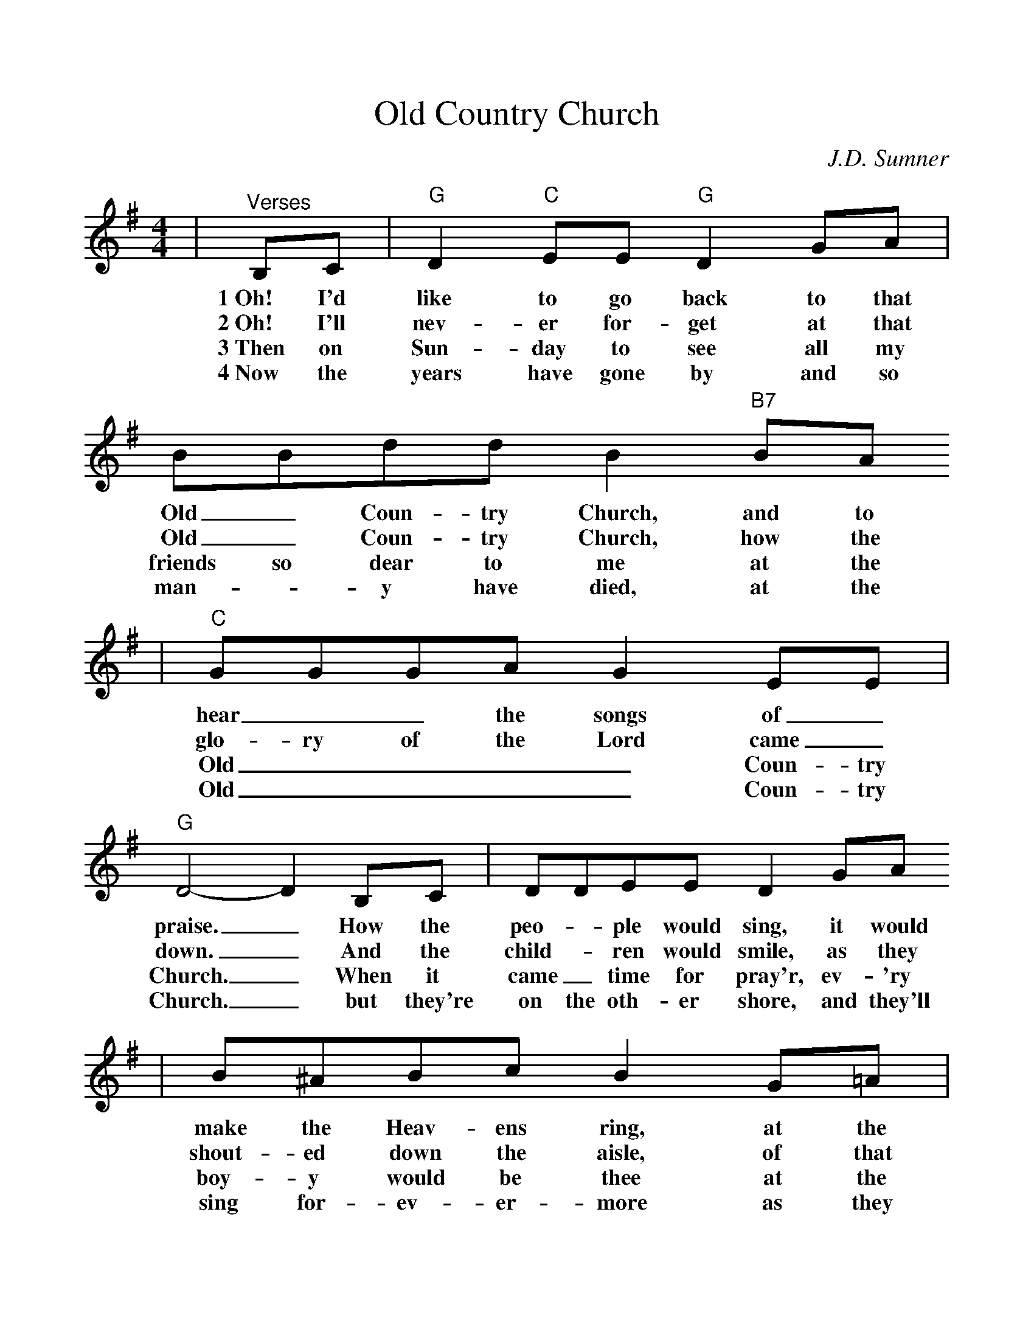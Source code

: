 %%scale 1.03
%%format dulcimer.fmt
X:1
T:Old Country Church
C:J.D. Sumner
M:4/4
L:1/8
K:G
|"^Verses"B,C|"G"D2 "C"EE "G"D2 GA|BBdd B2 "B7"BA
w:1~Oh! I'd like to go back to that Old_ Coun-try Church, and to
w:2~Oh! I'll nev-er for-get at that Old_ Coun-try Church, how the
w:3~Then on Sun-day to see all my friends so dear to me at the
w:4~Now the years have gone by and so man-_y have died, at the
|"C"GGGA G2 EE|"G"D4-D2 B,C|DDEE D2 GA
w:hear__ the songs of_ praise._ How the peo-_ple would sing, it would
w:glo-ry of the Lord came_ down._ And the child-_ ren would smile, as they
w:Old____ Coun-try Church._ When it came_ time for pray'r, ev-'ry
w:Old____ Coun-try Church._ but they're on the oth-er shore, and they'll
|B^ABc B2 G=A|"G"B2-Bd B2 "D7"AA|"G"G6||
w:make the Heav-ens ring, at the Old___ Coun-try Church.
w:shout-ed down the aisle, of that Old___ Coun-try Church.
w:boy-y would be thee at the Old___ Coun-try Church.
w:sing for-ev-er-more as they did at that Old Coun-try Church.
